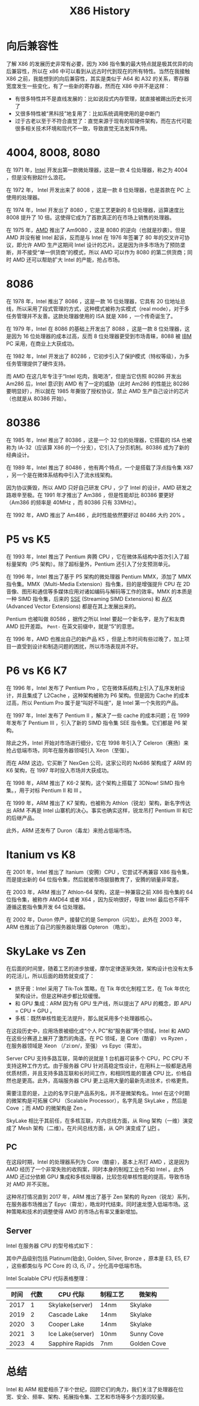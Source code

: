 :PROPERTIES:
:ID:       8e8bdb52-39c5-4b4f-9967-f9efbbf7aa62
:END:
#+title: X86 History

* 向后兼容性
了解 X86 的发展历史非常有必要，因为 X86 指令集的最大特点就是极其优异的向后兼容性，所以在 x86 中可以看到从远古时代到现在的所有特性。当然在我接触 X86 之前，我能想到的向后兼容性，其实是类似于 A64 和 A32 的关系，寄存器宽度发生一些变化，有了一些新的寄存器，然而在 X86 中并不是这样：

- 有很多特性并不是直线发展的：比如说段式内存管理，就直接被踢出历史长河了
- 又很多特性被“黑科技”地复用了：比如系统调用使用的是中断门
- 过于古老以至于不符合直觉了：直觉来源于现有的软硬件架构，而在古代可能很多相关技术环境和现代不一致，导致直觉无法发挥作用。

* 4004, 8008, 8080
在 1971 年，[[id:47b2dbfe-695d-4af4-91e3-d9cd7220f379][Intel]] 开发出第一款微处理器，这是一款 4 位处理器，称之为 4004 ，但是没有掀起什么浪花。

在 1972 年， Intel 开发出来了 8008 ，这是一款 8 位处理器，也是首款在 PC 上使用的处理器。

在 1974 年，Intel 开发出了 8080 ，它是工艺更新的 8 位处理器，运算速度比 8008 提升了 10 倍。这使得它成为了首款真正的在市场上销售的处理器。

在 1975 年，[[id:cba11249-c17d-4eb0-9a86-ab933e2a0aed][AMD]] 推出了 Am9080 ，这是 8080 的逆向（也就是抄袭）。但是 AMD 并没有被 Intel 起诉，反而是与 Intel 在 1976 年签署了 80 年的交叉许可协议，即允许 AMD 生产这期间 Intel 设计的芯片。这是因为许多市场为了预防垄断，并不接受“单一供货商”的模式，所以 AMD 可以作为 8080 的第二供货商；同时 AMD 还可以帮助扩大 Intel 的产能，抢占市场。

* 8086
在 1978 年，Intel 推出了 8086 ，这是一款 16 位处理器，它具有 20 位地址总线，所以采用了段式管理的方式，这种模式被称为实模式（real mode），对于多任务管理并不友善。这款处理器使用的 ISA 就是 X86 ，一个传奇诞生了。

在 1979 年，Intel 在 8086 的基础上开发出了 8088 ，这是一款 8 位处理器，这是因为 16 位处理器的成本过高，反而 8 位处理器更受到市场青睐，8088 被 [[id:461a096e-181f-4c25-af06-b585fe591407][IBM]] PC 采用，在商业上大获成功。

在 1982 年，Intel 开发出了 80286 ，它初步引入了保护模式（特权等级），为多任务管理提供了硬件支持。

而 AMD 在这几年专注于“Intel 吃肉，我喝汤”，但是当它仿照 80286 开发出 Am286 后，Intel 意识到 AMD 有了一定的威胁（此时 Am286 的性能比 80286 要明显好），所以就在 1985 年撕毁了授权协议，禁止 AMD 生产自己设计的芯片（也就是从 80386 开始）。

* 80386
在 1985 年，Intel 推出了 80386 ，这是一个 32 位的处理器，它搭载的 ISA 也被称为 IA-32（应该算 X86 的一个分支），它引入了分页机制。80386 成为了新的经典设计。

在 1989 年，Intel 推出了 80486 ，他有两个特点，一个是搭载了浮点指令集 X87 ，另一个是在微体系结构中引入了流水线架构。

因为协议撕毁，所以 AMD 只好自己研发 CPU ，少了 Intel 的设计，AMD 研发之路艰辛至极。在 1991 年才推出了 Am386 ，但是性能却比 80386 要更好（Am386 的频率是 40MHz ，而 80386 只有 33MHz）。

在 1992 年，AMD 推出了 Am486 ，此时性能依然要好过 80486 大约 20% 。

* P5 vs K5
在 1993 年，Intel 推出了 Pentium 奔腾 CPU ，它在微体系结构中首次引入了超标量架构（P5 架构）。除了超标量外，Pentium 还引入了分支预测单元。

在 1996 年，Intel 推出了基于 P5 架构的微处理器 Pentium MMX，添加了 MMX 指令集。MMX（Multi-Media Extension）指令集，目的是增强提升 CPU 在 2D 音像、图形和通信等多媒体应用对诸如编码与解码等工作的效率。MMX 的本质是一种 SIMD 指令集，后来的 [[id:bd7b96ee-6128-46a0-a2fc-f936d31dfec3][SSE]] (Streaming SIMD Extensions) 和 [[id:d37889ad-32ca-407c-b762-92af228e5816][AVX]] (Advanced Vector Extensions) 都是在其上发展出来的。

Pentium 也被叫做 80586 ，据传之所以 Intel 要起一个新名字，是为了和友商 AMD 拉开差距。 ~Pent-~ 在英文前缀中，就是“5”的意思。

在 1996 年，AMD 也推出自己的新产品 K5 ，但是上市时间有些过晚了，加上项目一直受到设计和制造问题的困扰，所以市场表现并不好。

* P6 vs K6 K7
在 1996 年，Intel 发布了 Pentium Pro ，它在微体系结构上引入了乱序发射设计，并且集成了 L2Cache ，这种架构被称为 P6 架构。但是因为 Cache 的成本过高，所以 Pentium Pro 属于是“叫好不叫座”，是 Intel 第一个失败的产品。

在 1997 年，Intel 发布了 Pentium II ，解决了一些 cache 的成本问题；在 1999 年发布了 Pentium III ，引入了新的 SIMD 指令集 SEE 指令集。它们都是 P6 架构。

除此之外，Intel 开始对市场进行细分，它在 1998 年引入了 Celeron（赛扬）来抢占低端市场，同年在服务器领域引入 Xeon（至强）。

而在 ARM 这边，它买断了 NexGen 公司，这家公司的 Nx686 架构成了 ARM 的 K6 架构，在 1997 年时投入市场并大获成功。

在 1998 年，ARM 推出了 K6-2 架构，这个架构上搭载了 3DNow! SIMD 指令集。，用于对标 Pentium II 和 III 。

在 1999 年，ARM 推出了 K7 架构，也被称为 Athlon（锐龙）架构，新名字传达出 ARM 不再是 Intel 山寨机的决心。事实也确实这样，锐龙吊打 Pentium III 和它的后继产品。

此外，ARM 还发布了 Duron（毒龙）来抢占低端市场。

* Itanium vs K8
在 2001 年，Intel 推出了 Itanium（安腾）CPU ，它尝试不再兼容 X86 指令集，而是提出新的 64 位指令集，然后就被市场狠狠教育了，安腾的销量非常差。

在 2003 年，ARM 推出了 Athlon-64 架构，这是一种兼容之前 X86 指令集的 64 位指令集，被称作 AMD64 或者 X64 ，因为反响很好，导致 Intel 最后也不得不遵循这套指令集开发 64 位处理器。

在 2002 年，Duron 停产，接替它的是 Sempron（闪龙）。此外在 2003 年，ARM 也推出了自己的服务器处理器 Opteron （皓龙）。

* SkyLake vs Zen
在后面的时间里，随着工艺的进步放缓，摩尔定律逐渐失效，架构设计也没有太多的花活儿，所以后面的趋势就变成了：

- 挤牙膏：Intel 采用了 Tik-Tok 策略，在 Tik 年优化制程工艺，在 Tok 年优化架构设计。但是这种进步都比较缓慢。
- 和 GPU 集成：ARM 因为有 GPU 生产线，所以提出了 APU 的概念，即 APU = CPU + GPU 。
- 多核：既然单核性能无法提升，那么就采用多个处理器核心。

在这段历史中，应用场景被细化成“个人 PC”和“服务器”两个领域，Intel 和 AMD 在这些分赛道上展开了激烈的角逐。在 PC 领域，是 Core（酷睿） vs Ryzen ，在服务器领域是 Xeon （/ˈziːɒn/，至强） vs Epyc（霄龙）。

Server CPU 支持多路互联，简单的说就是 1 台机器可装多个 CPU，PC CPU 不支持这种工作方式。由于服务器 CPU 针对高稳定性设计，在用料上一般都是选用优质材质，并且支持多路互联和长时间工作，和相同性能的普通 CPU 比，价格自然也是更高。此外，高端服务器 CPU 更上运用大量的最新先进技术，价格更贵。

需要注意的是，上边的名字只是产品系列名，并不是微架构名。Intel 在这个时期的微架构是可拓展 CPU （Scalable Processor），名字先是 SkyLake ，然后是 Cove ；而 AMD 的微架构是 Zen 。

SkyLake 相比于其前任，在多核互联，片内总线方面，从 Ring 架构（一维）演变成了 Mesh 架构（二维）。在片间总线方面，从 QPI 演变成了 [[id:82f13281-3f2c-4e63-872b-1c94e784a69f][UPI]] 。

** PC
在这段时期，Intel 的处理器系列为 Core（酷睿），基本上吊打 AMD ，这是因为 AMD 经历了一个非常失败的收购案，同时本身的制程工业也不如 Intel 。此外 AMD 还过分依赖 GPU 集成和多核处理器，比较忽视单核性能的提高，导致市场对 AMD 并不买账。

这种吊打情况直到 2017 年，ARM 推出了基于 Zen 架构的 Ryzen（锐龙）系列，在服务器市场推出了 Epyc（霄龙），皓龙时代结束。同时速龙堕入低端市场。这种策略和技术的调整使得 AMD 的市场占有率又重新增加。

** Server
Intel 在服务器 CPU 的型号格式如下：

[[file:img/clipboard-20241126T110115.png]]

其中产品级别包括 Platinum(铂金), Golden, Silver, Bronze ，原本是 E3, E5, E7 ，这些都类似与 PC Core 的 i3, i5, i7 。分化高中低端市场。

Intel Scalable CPU 代际表格整理：

| 时间 | 代数 | CPU 代际         | 制程工艺 | 微架构      |
|------+------+------------------+----------+-------------|
| 2017 |    1 | Skylake(server)  | 14nm     | Skylake     |
| 2019 |    2 | Cascade Lake     | 14nm     | Skylake     |
| 2020 |    3 | Cooper Lake      | 14nm     | Skylake     |
| 2021 |    3 | Ice Lake(server) | 10nm     | Sunny Cove  |
| 2023 |    4 | Sapphire Rapids  | 7nm      | Golden Cove |

* 总结
Intel 和 ARM 相爱相杀了半个世纪，回顾它们的角力，我们关注了处理器在位宽、安全、频率、架构、拓展指令集、工艺和市场等多个方面的较量。
